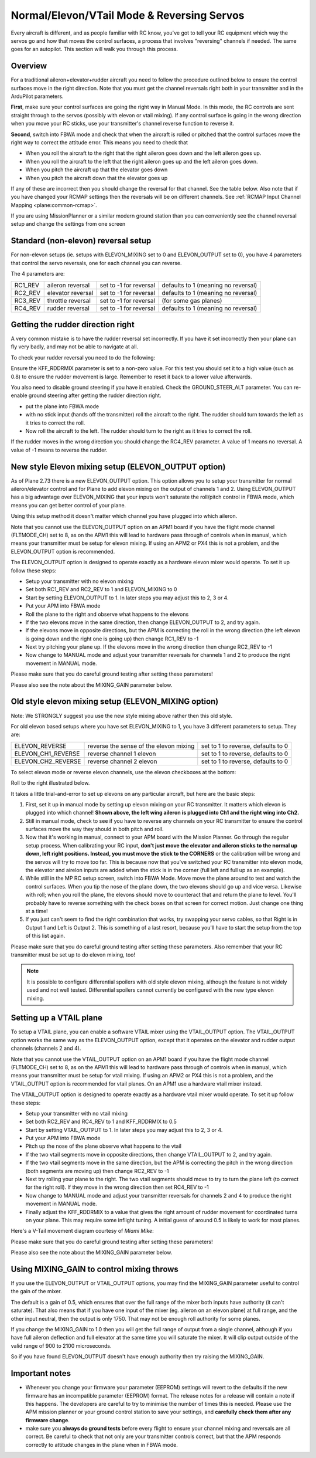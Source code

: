 .. _reversing-servos-and-setting-normalelevon-mode:

===============================================
Normal/Elevon/VTail Mode & Reversing Servos
===============================================

Every aircraft is different, and as people familiar with RC know, you've
got to tell your RC equipment which way the servos go and how that moves
the control surfaces, a process that involves "reversing" channels if
needed. The same goes for an autopilot. This section will walk you
through this process.

Overview
========

For a traditional aileron+elevator+rudder aircraft you need to follow
the procedure outlined below to ensure the control surfaces move in
the right direction. Note that you must get the channel reversals
right both in your transmitter and in the ArduPilot parameters.

**First**, make sure your control surfaces are going the right way in
Manual Mode.  In this mode, the RC controls are sent straight through
to the servos (possibly with elevon or vtail mixing). If any control
surface is going in the wrong direction when you move your RC sticks,
use your transmitter's channel reverse function to reverse it.

**Second**, switch into FBWA mode and check that when the aircraft is
rolled or pitched that the control surfaces move the right way to
correct the attitude error. This means you need to check that

-  When you roll the aircraft to the right that the right aileron goes
   down and the left aileron goes up.
-  When you roll the aircraft to the left that the right aileron goes
   up and the left aileron goes down.
-  When you pitch the aircraft up that the elevator goes down
-  When you pitch the aircraft down that the elevator goes up

If any of these are incorrect then you should change the reversal for
that channel. See the table below. Also note that if you have changed
your RCMAP settings then the reversals will be on different
channels. See :ref:`RCMAP Input Channel Mapping <plane:common-rcmap>`.

If you are using MissionPlanner or a similar modern ground station
than you can conveniently see the channel reversal setup and change
the settings from one screen

.. image:: ../images/mpreverse.png
    :target: ../_images/mpreverse.png

Standard (non-elevon) reversal setup
====================================

For non-elevon setups (ie. setups with ELEVON_MIXING set to 0 and
ELEVON_OUTPUT set to 0), you have 4 parameters that control the servo
reversals, one for each channel you can reverse.

The 4 parameters are:

+------------+---------------------+--------------------------+---------------------------------------+
| RC1_REV    | aileron reversal    | set to -1 for reversal   | defaults to 1 (meaning no reversal)   |
+------------+---------------------+--------------------------+---------------------------------------+
| RC2_REV    | elevator reversal   | set to -1 for reversal   | defaults to 1 (meaning no reversal)   |
+------------+---------------------+--------------------------+---------------------------------------+
| RC3_REV    | throttle reversal   | set to -1 for reversal   | (for some gas planes)                 |
+------------+---------------------+--------------------------+---------------------------------------+
| RC4_REV    | rudder reversal     | set to -1 for reversal   | defaults to 1 (meaning no reversal)   |
+------------+---------------------+--------------------------+---------------------------------------+

Getting the rudder direction right
==================================

A very common mistake is to have the rudder reversal set incorrectly. If
you have it set incorrectly then your plane can fly very badly, and may
not be able to navigate at all.

To check your rudder reversal you need to do the following:

Ensure the KFF_RDDRMIX parameter is set to a non-zero value. For this
test you should set it to a high value (such as 0.8) to ensure the
rudder movement is large. Remember to reset it back to a lower value
afterwards.

You also need to disable ground steering if you have it enabled. Check
the GROUND_STEER_ALT parameter. You can re-enable ground steering
after getting the rudder direction right.

-  put the plane into FBWA mode
-  with no stick input (hands off the transmitter) roll the aircraft to
   the right. The rudder should turn towards the left as it tries to
   correct the roll.
-  Now roll the aircraft to the left. The rudder should turn to the
   right as it tries to correct the roll.

If the rudder moves in the wrong direction you should change the
RC4_REV parameter. A value of 1 means no reversal. A value of -1 means
to reverse the rudder.

New style Elevon mixing setup (ELEVON_OUTPUT option)
=====================================================

As of Plane 2.73 there is a new ELEVON_OUTPUT option. This option
allows you to setup your transmitter for normal aileron/elevator control
and for Plane to add elevon mixing on the output of channels 1 and 2.
Using ELEVON_OUTPUT has a big advantage over ELEVON_MIXING that your
inputs won't saturate the roll/pitch control in FBWA mode, which means
you can get better control of your plane.

Using this setup method it doesn't matter which channel you have plugged
into which aileron.

Note that you cannot use the ELEVON_OUTPUT option on an APM1 board if
you have the flight mode channel (FLTMODE_CH) set to 8, as on the APM1
this will lead to hardware pass through of controls when in manual,
which means your transmitter must be setup for elevon mixing. If using
an APM2 or PX4 this is not a problem, and the ELEVON_OUTPUT option is
recommended.

The ELEVON_OUTPUT option is designed to operate exactly as a hardware
elevon mixer would operate. To set it up follow these steps:

-  Setup your transmitter with no elevon mixing
-  Set both RC1_REV and RC2_REV to 1 and ELEVON_MIXING to 0
-  Start by setting ELEVON_OUTPUT to 1. In later steps you may adjust
   this to 2, 3 or 4.
-  Put your APM into FBWA mode
-  Roll the plane to the right and observe what happens to the elevons
-  If the two elevons move in the same direction, then change
   ELEVON_OUTPUT to 2, and try again.
-  If the elevons move in opposite directions, but the APM is correcting
   the roll in the wrong direction (the left elevon is going down and
   the right one is going up) then change RC1_REV to -1
-  Next try pitching your plane up. If the elevons move in the wrong
   direction then change RC2_REV to -1
-  Now change to MANUAL mode and adjust your transmitter reversals for
   channels 1 and 2 to produce the right movement in MANUAL mode.

Please make sure that you do careful ground testing after setting these
parameters!

Please also see the note about the MIXING_GAIN parameter below.

Old style elevon mixing setup (ELEVON_MIXING option)
=====================================================

Note: We STRONGLY suggest you use the new style mixing above rather then
this old style.

For old elevon based setups where you have set ELEVON_MIXING to 1, you
have 3 different parameters to setup. They are:

+------------------------+------------------------------------------+--------------------------------------+
| ELEVON_REVERSE         | reverse the sense of the elevon mixing   | set to 1 to reverse, defaults to 0   |
+------------------------+------------------------------------------+--------------------------------------+
| ELEVON_CH1_REVERSE     | reverse channel 1 elevon                 | set to 1 to reverse, defaults to 0   |
+------------------------+------------------------------------------+--------------------------------------+
| ELEVON_CH2_REVERSE     | reverse channel 2 elevon                 | set to 1 to reverse, defaults to 0   |
+------------------------+------------------------------------------+--------------------------------------+

To select elevon mode or reverse elevon channels, use the elevon
checkboxes at the bottom:

Roll to the right illustrated below.

.. image:: ../images/mavelevon1.png
    :target: ../_images/mavelevon1.png

It takes a little trial-and-error to set up elevons on any particular
aircraft, but here are the basic steps:

#. First, set it up in manual mode by setting up elevon mixing on your
   RC transmitter. It matters which elevon is plugged into which
   channel! **Shown above, the left wing aileron is plugged into Ch1 and
   the right wing into Ch2.**
#. Still in manual mode, check to see if you have to reverse any
   channels on your RC transmitter to ensure the control surfaces move
   the way they should in both pitch and roll.
#. Now that it's working in manual, connect to your APM board with the
   Mission Planner. Go through the regular setup process. When
   calibrating your RC input, \ **don't just move the elevator and
   aileron sticks to the normal up down, left right positions. Instead,
   you must move the stick to the CORNERS** or the calibration will be
   wrong and the servos will try to move too far. This is because now
   that you've switched your RC transmitter into elevon mode, the
   elevator and airelon inputs are added when the stick is in the corner
   (full left and full up as an example).
#. While still in the MP RC setup screen, switch into FBWA Mode. Move
   move the plane around to test and watch the control surfaces. When
   you tip the nose of the plane down, the two elevons should go up and
   vice versa. Likewise with roll; when you roll the plane, the elevons
   should move to counteract that and return the plane to level. You'll
   probably have to reverse something with the check boxes on that
   screen for correct motion. Just change one thing at a time!
#. If you just can't seem to find the right combination that works, try
   swapping your servo cables, so that Right is in Output 1 and Left is
   Output 2. This is something of a last resort, because you'll have to
   start the setup from the top of this list again.

Please make sure that you do careful ground testing after setting these
parameters. Also remember that your RC transmitter must be set up to do
elevon mixing, too!

.. note::

   It is possible to configure differential spoilers with old style
   elevon mixing, although the feature is not widely used and not well
   tested. Differential spoilers cannot currently be configured with the
   new type elevon mixing.

Setting up a VTAIL plane
========================

To setup a VTAIL plane, you can enable a software VTAIL mixer using the
VTAIL_OUTPUT option. The VTAIL_OUTPUT option works the same way as the
ELEVON_OUTPUT option, except that it operates on the elevator and
rudder output channels (channels 2 and 4).

Note that you cannot use the VTAIL_OUTPUT option on an APM1 board if
you have the flight mode channel (FLTMODE_CH) set to 8, as on the APM1
this will lead to hardware pass through of controls when in manual,
which means your transmitter must be setup for vtail mixing. If using an
APM2 or PX4 this is not a problem, and the VTAIL_OUTPUT option is
recommended for vtail planes. On an APM1 use a hardware vtail mixer
instead.

The VTAIL_OUTPUT option is designed to operate exactly as a hardware
vtail mixer would operate. To set it up follow these steps:

-  Setup your transmitter with no vtail mixing
-  Set both RC2_REV and RC4_REV to 1 and KFF_RDDRMIX to 0.5
-  Start by setting VTAIL_OUTPUT to 1. In later steps you may adjust
   this to 2, 3 or 4.
-  Put your APM into FBWA mode
-  Pitch up the nose of the plane observe what happens to the vtail
-  If the two vtail segments move in opposite directions, then change
   VTAIL_OUTPUT to 2, and try again.
-  If the two vtail segments move in the same direction, but the APM is
   correcting the pitch in the wrong direction (both segments are moving
   up) then change RC2_REV to -1
-  Next try rolling your plane to the right. The two vtail segments
   should move to try to turn the plane left (to correct for the right
   roll). If they move in the wrong direction then set RC4_REV to -1
-  Now change to MANUAL mode and adjust your transmitter reversals for
   channels 2 and 4 to produce the right movement in MANUAL mode.
-  Finally adjust the KFF_RDDRMIX to a value that gives the right
   amount of rudder movement for coordinated turns on your plane. This
   may require some inflight tuning. A initial guess of around 0.5 is
   likely to work for most planes.

Here's a V-Tail movement diagram courtesy of \ *Miami Mike*:

.. image:: ../images/v-tail-300x200.gif
    :target: ../_images/v-tail-300x200.gif

Please make sure that you do careful ground testing after setting these
parameters!

Please also see the note about the MIXING_GAIN parameter below.

Using MIXING_GAIN to control mixing throws
===========================================

If you use the ELEVON_OUTPUT or VTAIL_OUTPUT options, you may find the
MIXING_GAIN parameter useful to control the gain of the mixer.

The default is a gain of 0.5, which ensures that over the full range of
the mixer both inputs have authority (it can't saturate). That also
means that if you have one input of the mixer (eg. aileron on an elevon
plane) at full range, and the other input neutral, then the output is
only 1750. That may not be enough roll authority for some planes.

If you change the MIXING_GAIN to 1.0 then you will get the full range
of output from a single channel, although if you have full aileron
deflection and full elevator at the same time you will saturate the
mixer. It will clip output outside of the valid range of 900 to 2100
microseconds.

So if you have found ELEVON_OUTPUT doesn't have enough authority then
try raising the MIXING_GAIN.

Important notes
===============

-  Whenever you change your firmware your parameter (EEPROM) settings
   will revert to the defaults if the new firmware has an incompatible
   parameter (EEPROM) format. The release notes for a release will
   contain a note if this happens. The developers are careful to try to
   minimise the number of times this is needed. Please use the APM
   mission planner or your ground control station to save your settings,
   and \ **carefully check them after any firmware change**.

-  make sure you \ **always do ground tests** before every flight to
   ensure your channel mixing and reversals are all correct. Be careful
   to check that not only are your transmitter controls correct, but
   that the APM responds correctly to attitude changes in the plane when
   in FBWA mode.
